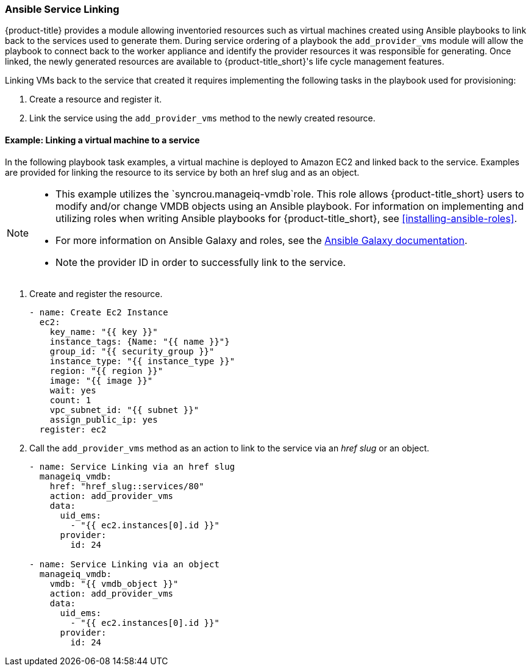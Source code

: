 [[ansible-service-linking]]
=== Ansible Service Linking 

{product-title} provides a module allowing inventoried resources such as virtual machines created using Ansible playbooks to link back to the services used to generate them. During service ordering of a playbook the `add_provider_vms` module will allow the playbook to connect back to the worker appliance and identify the provider resources it was responsible for generating. Once linked, the newly generated resources are available to {product-title_short}'s life cycle management features.

Linking VMs back to the service that created it requires implementing the following tasks in the playbook used for provisioning: 

. Create a resource and register it.
. Link the service using the `add_provider_vms` method to the newly created resource. 



==== Example: Linking a virtual machine to a service

In the following playbook task examples, a virtual machine is deployed to Amazon EC2 and linked back to the service. Examples are provided for linking the resource to its service by both an href slug and as an object. 
 
[NOTE]
====
* This example utilizes the `syncrou.manageiq-vmdb`role. This role allows {product-title_short} users to modify and/or change VMDB objects using an Ansible playbook. For information on implementing and utilizing roles when writing Ansible playbooks for {product-title_short}, see xref:installing-ansible-roles[]. 
* For more information on Ansible Galaxy and roles, see the http://docs.ansible.com/ansible/latest/galaxy.html[Ansible Galaxy documentation]. 
* Note the provider ID in order to successfully link to the service. 
====

. Create and register the resource.
+
-----
- name: Create Ec2 Instance
  ec2:
    key_name: "{{ key }}"
    instance_tags: {Name: "{{ name }}"}
    group_id: "{{ security_group }}"
    instance_type: "{{ instance_type }}"
    region: "{{ region }}"
    image: "{{ image }}"
    wait: yes
    count: 1
    vpc_subnet_id: "{{ subnet }}"
    assign_public_ip: yes
  register: ec2
-----
+
. Call the `add_provider_vms` method as an action to link to the service via an _href slug_ or an object.
+
-----
- name: Service Linking via an href slug
  manageiq_vmdb:
    href: "href_slug::services/80"
    action: add_provider_vms
    data:
      uid_ems:
        - "{{ ec2.instances[0].id }}"
      provider:
        id: 24

- name: Service Linking via an object
  manageiq_vmdb:
    vmdb: "{{ vmdb_object }}"
    action: add_provider_vms
    data:
      uid_ems:
        - "{{ ec2.instances[0].id }}"
      provider:
        id: 24

-----
